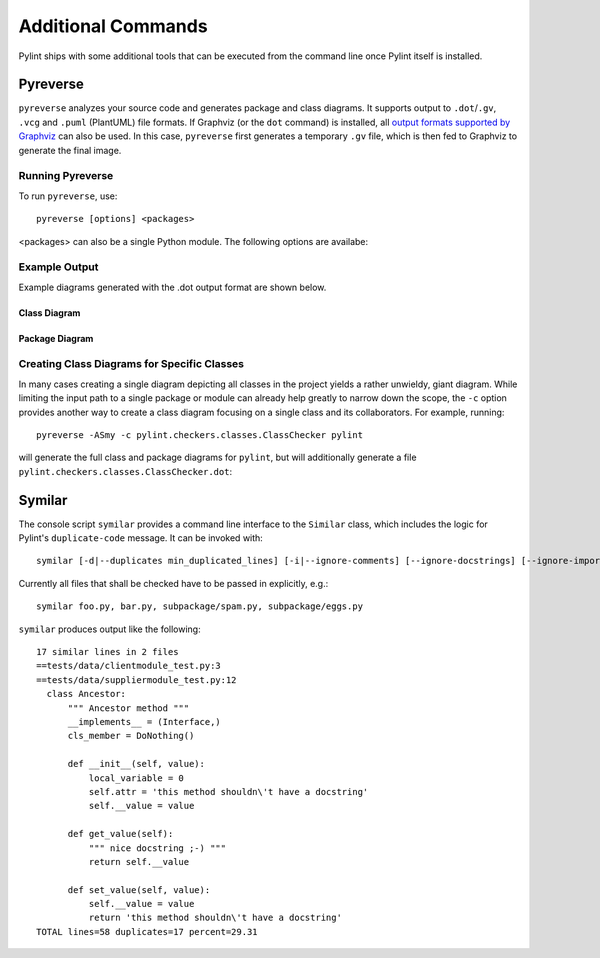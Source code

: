 
Additional Commands
===================

Pylint ships with some additional tools that can be executed from the command line once Pylint itself is installed.


Pyreverse
---------

``pyreverse`` analyzes your source code and generates package and class diagrams.
It supports output to ``.dot``/``.gv``, ``.vcg`` and ``.puml`` (PlantUML) file formats.
If Graphviz (or the ``dot`` command) is installed, all `output formats supported by Graphviz <https://graphviz.org/docs/outputs/>`_
can also be used. In this case, ``pyreverse`` first generates a temporary ``.gv`` file, which is then
fed to Graphviz to generate the final image.

Running Pyreverse
'''''''''''''''''

To run ``pyreverse``, use::

  pyreverse [options] <packages>

<packages> can also be a single Python module.
The following options are availabe:

.. option:: -h, --help

   show this help message and exit



.. option:: -f <mode>, --filter-mode=<mode>

   Default: PUB_ONLY

   filter attributes and functions according to
   <mode>. Correct modes are:
   'PUB_ONLY': filter all non public attributes [DEFAULT], equivalent to PRIVATE+SPECIAL_A
   'ALL': no filter
   'SPECIAL': filter Python special functions except constructor
   'OTHER': filter protected and private attributes

.. option:: -c <class>, --class=<class>

   Default: none

   create a class diagram with all classes related to <class>; this uses by default the options -ASmy

.. option:: -a <ancestor>, --show-ancestors=<ancestor>

   show <ancestor> generations of ancestor classes not in <projects>

.. option:: -A, --all-ancestors

   show all ancestors off all classes in <projects>

.. option:: -s <association_level>, --show-associated=<association_level>

   show <association_level> levels of associated classes not in <projects>

.. option:: -S, --all-associated

   show recursively all associated off all associated classes

.. option:: -b, --show-builtin

   include builtin objects in representation of classes

.. option:: -m [yn], --module-names=[yn]

   include module name in representation of classes

.. option:: -k, --only-classnames

   don't show attributes and methods in the class boxes; this disables -f values

.. option:: -o <format>, --output=<format>

   Default: dot

   create a .<format> output file if format available.

.. option:: --colorized

   Default: False

   Use colored output. Classes/modules of the same package get the same color.

.. option:: --max-color-depth=<depth>

   Default: 2

   Use separate colors up to package depth of <depth>

.. option:: --ignore=<file[,file...]>

   Default: CVS

   Files or directories to be skipped. They should be base names, not paths.

.. option:: -p <project name>, --project=<project name>

   Default: none

   set the project name.

.. option:: -d <output_directory>, --output-directory=<output_directory>

   Default: none

   set the output directory path.


Example Output
''''''''''''''

Example diagrams generated with the .dot output format are shown below.

Class Diagram
.............

.. image:: ../media/pyreverse_example_classes.png
   :width: 305
   :height: 653
   :alt: Class diagram generated by pyreverse
   :align: center


Package Diagram
...............

.. image:: ../media/pyreverse_example_packages.png
   :width: 302
   :height: 155
   :alt: Package diagram generated by pyreverse
   :align: center


Creating Class Diagrams for Specific Classes
''''''''''''''''''''''''''''''''''''''''''''

In many cases creating a single diagram depicting all classes in the project yields a rather unwieldy, giant diagram.
While limiting the input path to a single package or module can already help greatly to narrow down the scope, the ``-c`` option
provides another way to create a class diagram focusing on a single class and its collaborators.
For example, running::

  pyreverse -ASmy -c pylint.checkers.classes.ClassChecker pylint

will generate the full class and package diagrams for ``pylint``, but will additionally generate a file ``pylint.checkers.classes.ClassChecker.dot``:

.. image:: ../media/ClassChecker_diagram.png
   :width: 757
   :height: 1452
   :alt: Package diagram generated by pyreverse
   :align: center


Symilar
-------

The console script ``symilar`` provides a command line interface to the ``Similar`` class, which includes the logic for
Pylint's ``duplicate-code`` message.
It can be invoked with::

  symilar [-d|--duplicates min_duplicated_lines] [-i|--ignore-comments] [--ignore-docstrings] [--ignore-imports] [--ignore-signatures] file1...

Currently all files that shall be checked have to be passed in explicitly, e.g.::

  symilar foo.py, bar.py, subpackage/spam.py, subpackage/eggs.py

``symilar`` produces output like the following::

  17 similar lines in 2 files
  ==tests/data/clientmodule_test.py:3
  ==tests/data/suppliermodule_test.py:12
    class Ancestor:
        """ Ancestor method """
        __implements__ = (Interface,)
        cls_member = DoNothing()

        def __init__(self, value):
            local_variable = 0
            self.attr = 'this method shouldn\'t have a docstring'
            self.__value = value

        def get_value(self):
            """ nice docstring ;-) """
            return self.__value

        def set_value(self, value):
            self.__value = value
            return 'this method shouldn\'t have a docstring'
  TOTAL lines=58 duplicates=17 percent=29.31
